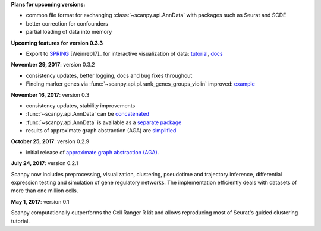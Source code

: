 **Plans for upcoming versions:**

- common file format for exchanging :class:`~scanpy.api.AnnData` with packages such as Seurat and SCDE
- better correction for confounders
- partial loading of data into memory

**Upcoming features for version 0.3.3**

- Export to `SPRING <https://github.com/AllonKleinLab/SPRING/>`_ [Weinreb17]_ for interactive visualization of data: `tutorial <https://github.com/theislab/scanpy_usage/tree/master/171111_SPRING_export>`_, `docs <https://scanpy.readthedocs.io/en/latest/api/index.html>`_
  

**November 29, 2017**: version 0.3.2

- consistency updates, better logging, docs and bug fixes throughout
- Finding marker genes via :func:`~scanpy.api.pl.rank_genes_groups_violin` improved: `example <https://github.com/theislab/scanpy/issues/51>`_


**November 16, 2017**: version 0.3

- consistency updates, stability improvements
- :func:`~scanpy.api.AnnData` can be `concatenated <https://scanpy.readthedocs.io/en/latest/api/scanpy.api.AnnData.html>`_
- :func:`~scanpy.api.AnnData` is available as a `separate package <https://pypi.python.org/pypi/anndata/>`_
- results of approximate graph abstraction (AGA) are `simplified <https://github.com/theislab/graph_abstraction>`_


**October 25, 2017**: version 0.2.9

- initial release of `approximate graph abstraction (AGA) <https://github.com/theislab/graph_abstraction>`_.


**July 24, 2017**: version 0.2.1

Scanpy now includes preprocessing, visualization, clustering, pseudotime and trajectory inference, differential expression testing and simulation of gene regulatory networks. The implementation efficiently deals with datasets of more than one million cells.


**May 1, 2017**: version 0.1

Scanpy computationally outperforms the Cell Ranger R kit and allows reproducing most of Seurat's guided clustering tutorial.
